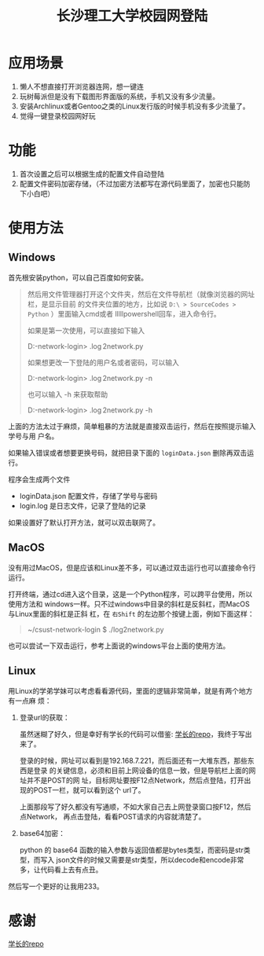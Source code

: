 #+TITLE: 长沙理工大学校园网登陆

* 应用场景
1. 懒人不想直接打开浏览器连网，想一键连
2. 玩树莓派但是没有下载图形界面版的系统，手机又没有多少流量。
3. 安装Archlinux或者Gentoo之类的Linux发行版的时候手机没有多少流量了。
4. 觉得一键登录校园网好玩
* 功能
1. 首次设置之后可以根据生成的配置文件自动登陆
2. 配置文件密码加密存储，（不过加密方法都写在源代码里面了，加密也只能防下小白吧）

* 使用方法
** Windows
首先根安装python，可以自己百度如何安装。

#+begin_quote
然后用文件管理器打开这个文件夹，然后在文件导航栏（就像浏览器的网址栏，是显示目前
的文件夹位置的地方，比如说 ~D:\ > SourceCodes > Python~ ）里面输入cmd或者
lllllpowershell回车，进入命令行。

如果是第一次使用，可以直接如下输入

D:\SourceCodes\Python\csust-network-login> .\log2network.py 


如果想更改一下登陆的用户名或者密码，可以输入

D:\SourceCodes\Python\csust-network-login> .\log2network.py -n

也可以输入 -h 来获取帮助

D:\SourceCodes\Python\csust-network-login> .\log2network.py -h
#+end_quote

上面的方法太过于麻烦，简单粗暴的方法就是直接双击运行，然后在按照提示输入学号与用
户名。

如果输入错误或者想要更换号码，就把目录下面的 =loginData.json= 删除再双击运行。

程序会生成两个文件
- loginData.json 配置文件，存储了学号与密码
- login.log 是日志文件，记录了登陆的记录

如果设置好了默认打开方法，就可以双击联网了。
** MacOS
没有用过MacOS，但是应该和Linux差不多，可以通过双击运行也可以直接命令行运行。

打开终端，通过cd进入这个目录，这是一个Python程序，可以跨平台使用，所以使用方法和
windows一样。只不过windows中目录的斜杠是反斜杠，而MacOS与Linux里面的斜杠是正斜
杠，在 ~右Shift~ 的左边那个按键上面，例如下面这样：

#+begin_quote
~/csust-network-login $ ./log2network.py
#+end_quote

也可以尝试一下双击运行，参考上面说的windows平台上面的使用方法。
** Linux
用Linux的学弟学妹可以考虑看看源代码，里面的逻辑非常简单，就是有两个地方有一点麻
烦：
1. 登录url的获取：

   虽然迷糊了好久，但是幸好有学长的代码可以借鉴: [[https://github.com/linfangzhi/CSUST_network_auto_login][学长的repo]]，我终于写出来了。

   登录的时候，网址可以看到是192.168.7.221，而后面还有一大堆东西，那些东西是登录
   的关键信息，必须和目前上网设备的信息一致，但是导航栏上面的网址并不是POST的网
   址，目标网址要按F12点Network，然后点登陆，打开出现的POST一栏，就可以看到这个
   url了。

   上面那段写了好久都没有写通顺，不如大家自己去上网登录窗口按F12，然后点Network，
   再点击登陆，看看POST请求的内容就清楚了。
2. base64加密：

   python 的 base64 函数的输入参数与返回值都是bytes类型，而密码是str类型，而写入
   json文件的时候又需要是str类型，所以decode和encode非常多，让代码看上去有点丑。
   
然后写一个更好的让我用233。
* 感谢
[[https://github.com/linfangzhi/CSUST_network_auto_login][学长的repo]]

